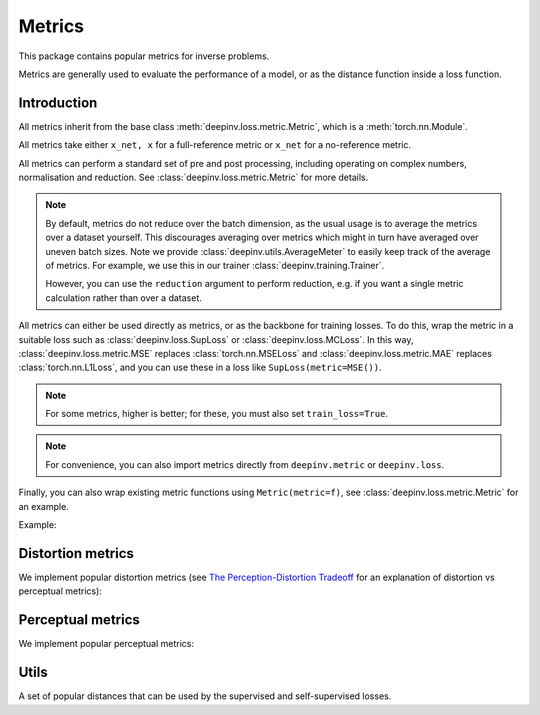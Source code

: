 .. _metric:

Metrics
=======

This package contains popular metrics for inverse problems. 

Metrics are generally used to evaluate the performance of a model, or as the distance function inside a loss function.

Introduction
--------------------
All metrics inherit from the base class :meth:`deepinv.loss.metric.Metric`, which is a :meth:`torch.nn.Module`.

.. autosummary::
   :toctree: stubs
   :template: myclass_template.rst
   :nosignatures:

    deepinv.loss.metric.Metric


All metrics take either ``x_net, x``
for a full-reference metric or ``x_net`` for a no-reference metric.

All metrics can perform a standard set of pre and post processing, including
operating on complex numbers, normalisation and reduction. See :class:`deepinv.loss.metric.Metric` for more details.

.. note::

    By default, metrics do not reduce over the batch dimension, as the usual usage is to average the metrics over a dataset yourself.
    This discourages averaging over metrics which might in turn have averaged over uneven batch sizes.
    Note we provide :class:`deepinv.utils.AverageMeter` to easily keep track of the average of metrics.
    For example, we use this in our trainer :class:`deepinv.training.Trainer`.
    
    However, you can use the ``reduction`` argument to perform reduction, e.g. if you want a single metric calculation rather than over a dataset.

All metrics can either be used directly as metrics, or as the backbone for training losses.
To do this, wrap the metric in a suitable loss such as :class:`deepinv.loss.SupLoss` or :class:`deepinv.loss.MCLoss`.
In this way, :class:`deepinv.loss.metric.MSE` replaces :class:`torch.nn.MSELoss` and :class:`deepinv.loss.metric.MAE` replaces :class:`torch.nn.L1Loss`,
and you can use these in a loss like ``SupLoss(metric=MSE())``.

.. note::

    For some metrics, higher is better; for these, you must also set ``train_loss=True``.

.. note::

    For convenience, you can also import metrics directly from ``deepinv.metric`` or ``deepinv.loss``.

Finally, you can also wrap existing metric functions using ``Metric(metric=f)``, see :class:`deepinv.loss.metric.Metric` for an example.

Example:

.. doctest::

    >>> import torch
    >>> import deepinv as dinv
    >>> m = dinv.metric.SSIM()
    >>> x = torch.ones(2, 3, 16, 16) # B,C,H,W
    >>> x_hat = x + 0.01
    >>> m(x_hat, x) # Calculate metric for each image in batch
    tensor([1.0000, 1.0000])
    >>> m = dinv.metric.SSIM(reduction="sum")
    >>> m(x_hat, x) # Sum over batch
    tensor(1.9999)
    >>> l = dinv.loss.MCLoss(metric=dinv.metric.SSIM(train_loss=True, reduction="mean")) # Use SSIM for training

Distortion metrics
------------------

We implement popular distortion metrics
(see `The Perception-Distortion Tradeoff <https://openaccess.thecvf.com/content_cvpr_2018/papers/Blau_The_Perception-Distortion_Tradeoff_CVPR_2018_paper.pdf>`_
for an explanation of distortion vs perceptual metrics):

.. autosummary::
   :toctree: stubs
   :template: myclass_template.rst
   :nosignatures:

        deepinv.loss.metric.MSE
        deepinv.loss.metric.NMSE
        deepinv.loss.metric.MAE
        deepinv.loss.metric.PSNR
        deepinv.loss.metric.SSIM
        deepinv.loss.metric.QNR
        deepinv.loss.metric.L1L2

Perceptual metrics
------------------

We implement popular perceptual metrics:

.. autosummary::
   :toctree: stubs
   :template: myclass_template.rst
   :nosignatures:
    
        deepinv.loss.metric.LPIPS
        deepinv.loss.metric.NIQE

Utils
-------
A set of popular distances that can be used by the supervised and self-supervised losses.

.. autosummary::
   :toctree: stubs
   :template: myclass_template.rst
   :nosignatures:

    deepinv.loss.metric.LpNorm